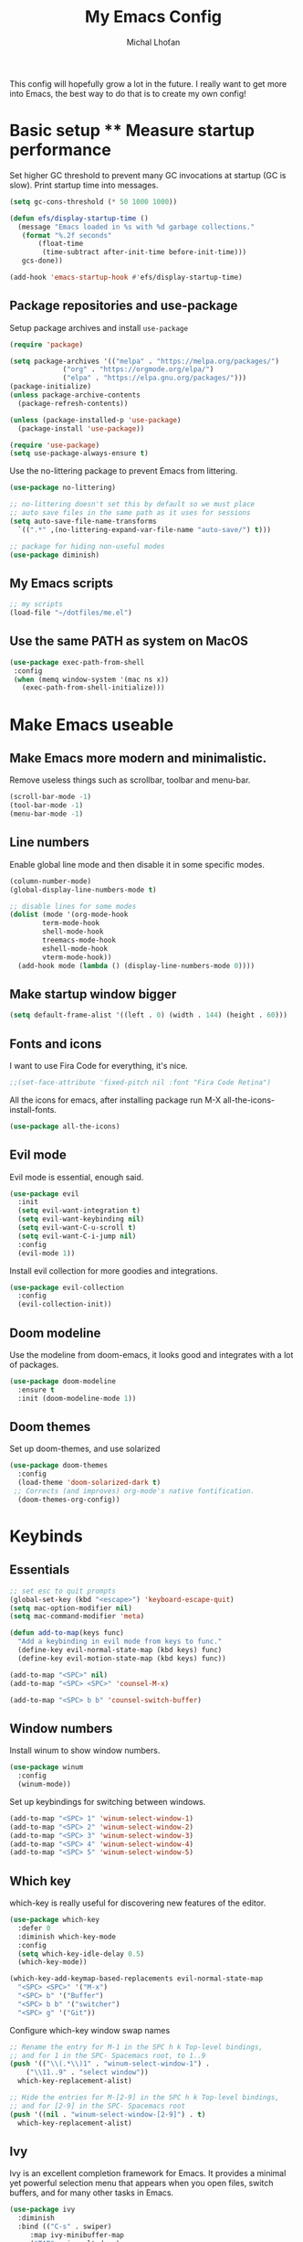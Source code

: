 #+TITLE: My Emacs Config
#+AUTHOR: Michal Lhoťan
#+PROPERTY: header-args :tangle ./out/emacs
This config will hopefully grow a lot in the future. I really want to get
more into Emacs, the best way to do that is to create my own config!

* Basic setup ** Measure startup performance
   Set higher GC threshold to prevent many GC invocations at startup (GC is slow).
   Print startup time into messages.
   #+begin_src emacs-lisp
     (setq gc-cons-threshold (* 50 1000 1000))

     (defun efs/display-startup-time ()
       (message "Emacs loaded in %s with %d garbage collections."
		(format "%.2f seconds"
			(float-time
			 (time-subtract after-init-time before-init-time)))
		gcs-done))

     (add-hook 'emacs-startup-hook #'efs/display-startup-time)
   #+end_src
** Package repositories and use-package
   Setup package archives and install ~use-package~
   #+begin_src emacs-lisp
     (require 'package)

     (setq package-archives '(("melpa" . "https://melpa.org/packages/")
			      ("org" . "https://orgmode.org/elpa/")
			      ("elpa" . "https://elpa.gnu.org/packages/")))
     (package-initialize)
     (unless package-archive-contents
       (package-refresh-contents))

     (unless (package-installed-p 'use-package)
       (package-install 'use-package))

     (require 'use-package)
     (setq use-package-always-ensure t)
   #+end_src

   Use the no-littering package to prevent Emacs from littering.

   #+begin_src emacs-lisp
     (use-package no-littering)

     ;; no-littering doesn't set this by default so we must place
     ;; auto save files in the same path as it uses for sessions
     (setq auto-save-file-name-transforms
	   `((".*" ,(no-littering-expand-var-file-name "auto-save/") t)))

     ;; package for hiding non-useful modes
     (use-package diminish)
   #+end_src

** My Emacs scripts
   #+begin_src emacs-lisp
   ;; my scripts
   (load-file "~/dotfiles/me.el")
   #+end_src
** Use the same PATH as system on MacOS
 #+begin_src emacs-lisp
  (use-package exec-path-from-shell
   :config
   (when (memq window-system '(mac ns x))
     (exec-path-from-shell-initialize)))
 #+end_src
* Make Emacs useable 
** Make Emacs more modern and minimalistic.
   Remove useless things such as scrollbar, toolbar and menu-bar.
   #+begin_src emacs-lisp
     (scroll-bar-mode -1)
     (tool-bar-mode -1)
     (menu-bar-mode -1)
   #+end_src

** Line numbers
   Enable global line mode and then disable it in some specific modes. 
   #+begin_src emacs-lisp
     (column-number-mode)
     (global-display-line-numbers-mode t)

     ;; disable lines for some modes
     (dolist (mode '(org-mode-hook
		     term-mode-hook
		     shell-mode-hook
		     treemacs-mode-hook
		     eshell-mode-hook
		     vterm-mode-hook))
       (add-hook mode (lambda () (display-line-numbers-mode 0))))
   #+end_src
** Make startup window bigger
   #+begin_src emacs-lisp
     (setq default-frame-alist '((left . 0) (width . 144) (height . 60)))
   #+end_src

** Fonts and icons 
   I want to use Fira Code for everything, it's nice.
   #+begin_src emacs-lisp
     ;;(set-face-attribute 'fixed-pitch nil :font "Fira Code Retina")
   #+end_src
   All the icons for emacs, after installing package 
   run M-X all-the-icons-install-fonts.  
   #+begin_src emacs-lisp
     (use-package all-the-icons)
   #+end_src

** Evil mode
   Evil mode is essential, enough said.
   #+begin_src emacs-lisp
     (use-package evil
       :init
       (setq evil-want-integration t)
       (setq evil-want-keybinding nil)
       (setq evil-want-C-u-scroll t)
       (setq evil-want-C-i-jump nil)
       :config
       (evil-mode 1))
   #+end_src
   Install evil collection for more goodies and integrations.
   #+begin_src emacs-lisp
     (use-package evil-collection 
       :config
       (evil-collection-init))
   #+end_src

** Doom modeline
   Use the modeline from doom-emacs, it looks good and integrates
   with a lot of packages.
   #+begin_src emacs-lisp
     (use-package doom-modeline
       :ensure t 
       :init (doom-modeline-mode 1))
   #+end_src

** Doom themes
 Set up doom-themes, and use solarized 
 #+begin_src emacs-lisp
 (use-package doom-themes
   :config
   (load-theme 'doom-solarized-dark t)
  ;; Corrects (and improves) org-mode's native fontification.
   (doom-themes-org-config))
 #+end_src

* Keybinds
** Essentials 
   #+begin_src emacs-lisp
     ;; set esc to quit prompts
     (global-set-key (kbd "<escape>") 'keyboard-escape-quit)
     (setq mac-option-modifier nil)
     (setq mac-command-modifier 'meta)

     (defun add-to-map(keys func)
       "Add a keybinding in evil mode from keys to func."
       (define-key evil-normal-state-map (kbd keys) func)
       (define-key evil-motion-state-map (kbd keys) func))

     (add-to-map "<SPC>" nil)
     (add-to-map "<SPC> <SPC>" 'counsel-M-x)

     (add-to-map "<SPC> b b" 'counsel-switch-buffer)
   #+end_src
** Window numbers
   Install winum to show window numbers.
   #+begin_src emacs-lisp
     (use-package winum
       :config
       (winum-mode))
   #+end_src

   Set up keybindings for switching between windows.

   #+begin_src emacs-lisp
     (add-to-map "<SPC> 1" 'winum-select-window-1)
     (add-to-map "<SPC> 2" 'winum-select-window-2)
     (add-to-map "<SPC> 3" 'winum-select-window-3)
     (add-to-map "<SPC> 4" 'winum-select-window-4)
     (add-to-map "<SPC> 5" 'winum-select-window-5)
   #+end_src
** Which key
   which-key is really useful for discovering new features of the editor.
   #+begin_src emacs-lisp
     (use-package which-key
       :defer 0
       :diminish which-key-mode
       :config
       (setq which-key-idle-delay 0.5) 
       (which-key-mode))

     (which-key-add-keymap-based-replacements evil-normal-state-map
       "<SPC> <SPC>" '("M-x") 
       "<SPC> b" '("Buffer")
       "<SPC> b b" '("switcher")
       "<SPC> g" '("Git"))  

   #+end_src

   Configure which-key window swap names

   #+begin_src emacs-lisp
     ;; Rename the entry for M-1 in the SPC h k Top-level bindings,
     ;; and for 1 in the SPC- Spacemacs root, to 1..9
     (push '(("\\(.*\\)1" . "winum-select-window-1") .
	     ("\\11..9" . "select window"))
	   which-key-replacement-alist)

     ;; Hide the entries for M-[2-9] in the SPC h k Top-level bindings,
     ;; and for [2-9] in the SPC- Spacemacs root
     (push '((nil . "winum-select-window-[2-9]") . t)
	   which-key-replacement-alist)
   #+end_src
** Ivy
   Ivy is an excellent completion framework for Emacs. It provides a minimal yet powerful selection menu that appears when you open files, switch buffers, and for many other tasks in Emacs.
   #+begin_src emacs-lisp
     (use-package ivy
       :diminish
       :bind (("C-s" . swiper)
	      :map ivy-minibuffer-map
	      ("TAB" . ivy-alt-done)
	      ("C-l" . ivy-alt-done)
	      ("C-j" . ivy-next-line)
	      ("C-k" . ivy-previous-line)
	      :map ivy-switch-buffer-map
	      ("C-k" . ivy-previous-line)
	      ("C-l" . ivy-done)
	      ("C-d" . ivy-switch-buffer-kill)
	      :map ivy-reverse-i-search-map
	      ("C-k" . ivy-previous-line)
	      ("C-d" . ivy-reverse-i-search-kill))
       :config
       (ivy-mode 1))

     (setq ivy-use-virtual-buffers t)
     (setq ivy-count-format "(%d/%d) ")

     (use-package ivy-rich
       :diminish
       :config
       (ivy-rich-mode 1))

     (use-package counsel
       :diminish
       :bind (("C-M-j" . 'counsel-switch-buffer)
	      :map minibuffer-local-map
	      ("C-r" . 'counsel-minibuffer-history))
       :custom
       (counsel-linux-app-format-function #'counsel-linux-app-format-function-name-only)
       :config
       (counsel-mode 1))

     (use-package ivy-prescient
       :after counsel
       :custom
       (ivy-prescient-enable-filtering nil)
       :config
       (prescient-persist-mode 1)
       (ivy-prescient-mode 1))
   #+end_src
* ORG
  #+begin_src emacs-lisp
    (setq org-src-tab-acts-natively t)
    (use-package org-bullets
      :custom
      (org-bullets-bullet-list '("◉" "☯" "○" "☯" "✸" "☯" "✿" "☯" "✜" "☯" "◆" "☯" "▶"))
      (org-ellipsis "⤵")
      :hook (org-mode . org-bullets-mode))
    (setq org-todo-keywords
	  '((sequence "TODO(t)" "IN-PROGRESS(i)" "DO-LATER(l)" "|" "DONE(d)")))
    (setq org-todo-keywords-faces
	  '(("IN-PROGRESS" . "green")
	    ("DO-LATER" . "red")))

  #+end_src
** Org-agenda
   #+begin_src emacs-lisp
   (setq org-agenda-files '("~/Documents/org/"))
   #+end_src

* Vterm

  Superior terminal emulator for emacs.

  #+begin_src emacs-lisp
    ;;(use-package vterm
    ;;  :ensure t)

    ;;(add-to-map "<SPC> '" 'vterm)
  #+end_src

* Magit
  #+begin_src emacs-lisp
    (use-package magit)

    (add-to-map "<SPC> g s" 'magit-status)
    (add-to-map "<SPC> g m" 'magit-dispatch)
  #+end_src

* Dashboard
  #+begin_src emacs-lisp
    (use-package dashboard
      :ensure t
      :config
      (dashboard-setup-startup-hook))

    (setq dashboard-items '((recents . 10)
			    (projects . 4)
			    (bookmarks . 4)
			    (agenda . 10)))
    (setq dashboard-week-agenda t)

    (setq dashboard-set-heading-icons t)
    (setq dashboard-set-file-icons t)
  #+end_src

* Projectile
  Use Projectile to manage projects in Emacs.

  #+begin_src emacs-lisp
    (use-package projectile
      :config
      (projectile-mode +1))
    ;; (define-key projectile-key-map (kbd "<SPC> p") 'projectile-command-map)
  #+end_src
  
* CSS and GraphQL in JS
  #+begin_src emacs-lisp
    (use-package polymode
      :ensure t)
    (use-package graphql-mode
      :ensure t)
    (use-package css-mode
      :ensure t)

    (define-hostmode poly-js-hostmode
      :mode 'js-mode)

    (define-innermode poly-js-graphql-innermode
      :mode 'graphql-mode
      :head-matcher "graphql`"
      :tail-matcher "`"
      :head-mode 'host
      :tail-mode 'host)

;    (define-innermode poly-js-css-innermode
;      :mode 'css-mode
;      :head-matcher "styled\.?.`$"
;      :tail-matcher "^`;"
;      :head-mode 'host
;      :tail-mode 'host)

    (define-polymode poly-js-mode
      :hostmode 'poly-js-hostmode
      :innermodes '(poly-js-graphql-innermode))
		   ; poly-js-css-innermode))
    ;;(add-to-list 'auto-mode-alist '("\\.md" . poly-markdown-mode))
  #+end_src
* EXWM
  Won't be needing this for a while, should probably just disable it
  #+begin_src emacs-lisp :tangle no
    (add-to-list 'load-path "/home/lhotan/repos/xelb/")
    (add-to-list 'load-path "/home/lhotan/repos/exwm/")


    (require 'exwm)
    (require 'exwm-config)
    (require 'exwm-systemtray)

    (exwm-systemtray-enable)

    (exwm-config-example)
  #+end_src



* LSP

  #+begin_src emacs-lisp
    (use-package lsp-mode
      :init
      :hook (
             (css-mode . lsp)
	     (js-mode . lsp)
	     (lsp-mode . lsp-enable-which-key-integration))
      :commands lsp)
    (use-package lsp-ui :commands lsp-ui-mode)
    (use-package lsp-ivy :commands lsp-ivy-workspace-symbol)
    (use-package flycheck
      :ensure t
      :init (add-hook 'after-init-hook 'global-flycheck-mode))
    (use-package company
      :init (add-hook 'after-init-hook 'global-company-mode))

  #+end_src

* AFTER INIT
  #+begin_src emacs-lisp
    ;; Make gc pauses faster by decreasing the threshold.
    (setq gc-cons-threshold (* 2 1000 1000))
  #+end_src
  
L
